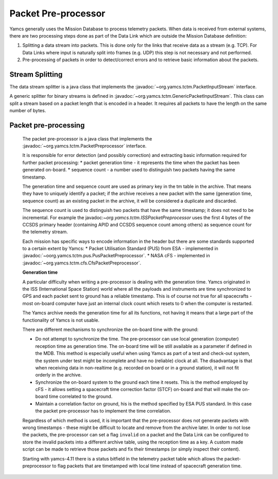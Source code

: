 Packet Pre-processor
====================

Yamcs generally uses the Mission Database to process telemetry packets. When data is received from external systems, there are two processing steps done as part of the Data Link which are outside the Mission Database definition:

1. Splitting a data stream into packets. This is done only for the links that receive data as a stream (e.g. TCP). For Data Links where input is naturally split into frames (e.g. UDP) this step is not necessary and not performed.
2. Pre-processing of packets in order to detect/correct errors and to retrieve basic information about the packets.



Stream Splitting
----------------

The data stream splitter is a java class that implements the :javadoc:`~org.yamcs.tctm.PacketInputStream` interface.

A generic splitter for binary streams is defined in :javadoc:`~org.yamcs.tctm.GenericPacketInputStream`. This class can split a stream based on a packet length that is encoded in a header. It requires all packets to have the length on the same number of bytes.


Packet pre-processing
---------------------

 The packet pre-processor is a java class that implements the :javadoc:`~org.yamcs.tctm.PacketPreprocessor` interface.
 
 It is responsible for error detection (and possibly correction) and extracting basic information required for further packet processing:
 * packet generation time - it represents the time when the packet has been generated on-board.
 * sequence count - a number used to distinguish two packets having the same timestamp.
 
 
 The generation time and sequence count are used as primary key in the tm table in the archive. That means they have to uniquely identify a packet; if the archive receives a new packet with the same (generation time, sequence count) as an existing packet in the archive, it will be considered a duplicate and discarded.
 
 The sequence count is used to distinguish two packets that have the same timestamp; it does not need to be incremental. For example the javadoc:`~org.yamcs.tctm.ISSPacketPreprocessor` uses the first 4 bytes of the CCSDS primary header (containing APID and CCSDS sequence count among others) as sequence count for the telemetry stream.
 
 Each mission has specific ways to encode information in the header but there are some standards supported to a certain extent by Yamcs:
 * Packet Utilisation Standard (PUS) from ESA - implemented in :javadoc:`~oorg.yamcs.tctm.pus.PusPacketPreprocessor`.
 * NASA cFS - implemented in  :javadoc:`~org.yamcs.tctm.cfs.CfsPacketPreprocessor`.
 
 **Generation time**
 
 A particular difficulty when writing a pre-processor is dealing with the generation time. Yamcs originated in the ISS (International Space Station) world where all the payloads and instruments are time synchronized to GPS and each packet sent to ground has a reliable timestamp. This is of course not true for all spacecrafts - most on-board computer have just an internal clock count which resets to 0 when the computer is restarted.
 
 The Yamcs archive needs the generation time for all its functions, not having it means that a large part of the functionality of Yamcs is not usable.
 
 There are different mechanisms to synchronize the on-board time with the ground:
 
 * Do not attempt to synchronize the time. The pre-processor can use local generation (computer) reception time as generation time. The on-board time will be still available as a parameter if defined in the MDB. This method is especially useful when using Yamcs as part of a test and check-out system, the system under test might be incomplete and have no (reliable) clock at all. The disadvantage is that when receiving data in non-realtime (e.g. recorded on board or in a ground station), it will not fit orderly in the archive.
 * Synchronize the on-board system to the ground each time it resets. This is the method employed by cFS - it allows setting a spacecraft time correction factor (STCF) on-board and that will make the on-board time correlated to the ground. 
 * Maintain a correlation factor on ground, his is the method specified by ESA PUS standard. In this case the packet pre-processor has to implement the time correlation. 
 
 Regardless of which method is used, it is important that the pre-processor does not generate packets with wrong timestamps - these might be difficult to locate and remove from the archive later. In order to not lose the packets, the pre-processor can set a flag ``invalid`` on a packet and the Data Link can be configured to store the invalid packets into a different archive table, using the reception time as a key. A custom made script can be made to retrieve those packets and fix their timestamps (or simply inspect their content).
 
 Starting with yamcs-4.11 there is a status bitfield in the telemetry packet table which allows the packet-preprocessor to flag packets that are timetamped with local time instead of spacecraft generation time.
 
 
 
